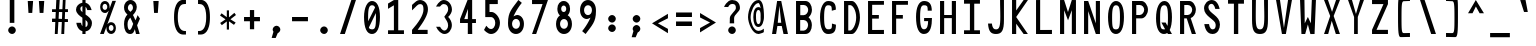 SplineFontDB: 3.2
FontName: HershoMono-Regular
FullName: Hersho Mono Regular
FamilyName: Hersho Mono
Weight: Regular
Copyright: Copyright (c) 2023, Sim Domingo
UComments: "2023-9-4: Created with FontForge (http://fontforge.org)"
Version: 001.000
ItalicAngle: 0
UnderlinePosition: -100
UnderlineWidth: 50
Ascent: 800
Descent: 200
InvalidEm: 0
LayerCount: 2
Layer: 0 0 "Back" 1
Layer: 1 0 "Fore" 0
XUID: [1021 39 -546803219 6476244]
StyleMap: 0x0000
FSType: 0
OS2Version: 0
OS2_WeightWidthSlopeOnly: 0
OS2_UseTypoMetrics: 1
CreationTime: 1693767096
ModificationTime: 315532800
PfmFamily: 17
TTFWeight: 400
TTFWidth: 5
LineGap: 90
VLineGap: 0
OS2TypoAscent: 0
OS2TypoAOffset: 1
OS2TypoDescent: 0
OS2TypoDOffset: 1
OS2TypoLinegap: 90
OS2WinAscent: 0
OS2WinAOffset: 1
OS2WinDescent: 0
OS2WinDOffset: 1
HheadAscent: 0
HheadAOffset: 1
HheadDescent: 0
HheadDOffset: 1
OS2Vendor: 'PfEd'
MarkAttachClasses: 1
DEI: 91125
LangName: 1033
Encoding: ISO8859-1
UnicodeInterp: none
NameList: AGL For New Fonts
DisplaySize: -48
AntiAlias: 1
FitToEm: 0
WinInfo: 27 27 9
BeginPrivate: 0
EndPrivate
TeXData: 1 0 0 522190 261095 174063 489685 1048576 174063 783286 444596 497025 792723 393216 433062 380633 303038 157286 324010 404750 52429 2506097 1059062 262144
BeginChars: 256 256

StartChar: o
Encoding: 111 111 0
Width: 600
Flags: W
HStem: 0 130<242.957 357.005> 362 118<243.311 357.435>
VStem: 101 100<173.798 318.855> 399 100<173.552 319.093>
LayerCount: 2
Fore
SplineSet
101 245 m 4
 101 386 186 480 300 480 c 4
 414 480 499 385 499 245 c 4
 499 105 414 0 300 0 c 4
 187 0 101 104 101 245 c 4
399 245 m 4
 399 315 354 362 300 362 c 4
 245 362 201 313 201 245 c 4
 201 176 247 130 300 130 c 4
 352 130 399 174 399 245 c 4
EndSplineSet
Validated: 1
EndChar

StartChar: n
Encoding: 110 110 1
Width: 600
Flags: W
HStem: 0 21G<101 201 399 499> 0 21G<101 201 399 499> 391 92<223.328 373.656>
VStem: 101 100<0 344 458 483> 399 100<0 343>
LayerCount: 2
Fore
SplineSet
102 483 m 1xb8
 201 483 l 1
 201 458 l 1
 229 471 286 483 323 483 c 3
 359 483 498 452 498 350 c 2
 499 0 l 1
 399 0 l 5
 399 343 l 6
 399 343 376 391 299 391 c 3
 221 391 201 344 201 344 c 2
 201 0 l 1
 101 0 l 1
 101 162 101 323 102 483 c 1xb8
EndSplineSet
Validated: 1
EndChar

StartChar: h
Encoding: 104 104 2
Width: 600
Flags: W
HStem: 0 21G<101 201.061 399 499> 0 21G<101 201.061 399 499> 379 102<216.737 384.818>
VStem: 102 100<0 361.872 458 797> 399 100<0 359.921>
LayerCount: 2
Fore
SplineSet
102 797 m 5xb8
 202 797 l 5
 202 458 l 5
 231 471 278 481 315 481 c 7
 352 481 496 455 497 345 c 6
 499 0 l 5
 399 0 l 5
 400 329 l 6
 400 356 364 379 315 379 c 7
 265 379 202 370 202 329 c 6
 201 0 l 5
 101 0 l 5
 102 797 l 5xb8
EndSplineSet
Validated: 1
EndChar

StartChar: space
Encoding: 32 32 3
Width: 600
Flags: W
LayerCount: 2
Fore
Validated: 1
EndChar

StartChar: i
Encoding: 105 105 4
Width: 600
Flags: W
HStem: 1 100<347 499> 357 100<101 249> 524 136<236.222 330.682>
VStem: 217 132<542.722 641.704> 249 100<101 357>
LayerCount: 2
Fore
SplineSet
293 659 m 4xf0
 324 653 349 627 349 594 c 4
 349 556 320 524 282 524 c 4
 278 524 273 524 269 525 c 4
 241 530 217 552 217 586 c 4
 217 588 217 590 217 592 c 4
 220 628 245 660 281 660 c 4
 285 660 289 660 293 659 c 4xf0
101 357 m 1
 101 457 l 1
 299 457 l 2
 327 457 349 435 349 407 c 0
 348 181 347 115 347 101 c 1
 499 101 l 1
 499 1 l 1
 296 1 l 2
 268 1 246 23 246 51 c 0
 249 357 l 1xe8
 101 357 l 1
EndSplineSet
Validated: 1
EndChar

StartChar: j
Encoding: 106 106 5
Width: 600
Flags: W
HStem: -200 104<239.223 371.765> 358 100<320 396> 524 136<386.315 480.498>
VStem: 101 106<-63.09 27> 320 175<358 448.299> 368 131<542.042 641.935> 397 99<-64.4906 357>
LayerCount: 2
Fore
SplineSet
444 659 m 0xf4
 476 653 499 625 499 592 c 0
 499 554 469 524 432 524 c 0
 428 524 423 524 419 525 c 0
 388 530 368 555 368 588 c 0
 368 590 368 592 368 594 c 0
 371 632 398 660 432 660 c 0
 436 660 440 660 444 659 c 0xf4
300 -200 m 3
 162 -200 104 -115 101 27 c 5
 207 27 l 5
 207 -31 218 -96 304 -96 c 3
 387 -96 397 -74 397 149 c 0xf2
 397 205 396 273 396 357 c 1
 320 358 l 1
 320 417 320 458 320 458 c 1
 438 457 465 457 465 457 c 0
 446 457 l 2
 473 457 495 434 495 407 c 0xf8
 495 317 496 241 496 175 c 0xf2
 496 -151 477 -200 300 -200 c 3
EndSplineSet
Validated: 1
EndChar

StartChar: s
Encoding: 115 115 6
Width: 600
Flags: W
HStem: 4 76<233.816 358.886> 194 86<246.4 372.556> 391 88<244.379 356.552>
VStem: 118 114<293.203 378.152> 385 113<106.386 181.837 317 361.668>
LayerCount: 2
Fore
SplineSet
293 280 m 3
 346 280 498 246 498 147 c 3
 498 66 419 4 293 4 c 3
 204 4 101 65 101 143 c 0
 213 143 l 3
 213 102 261 80 293 80 c 3
 338 80 385 110 385 147 c 3
 385 181 354 194 293 194 c 3
 211 194 118 273 118 332 c 3
 118 411 206 479 293 479 c 3
 386 479 499 419 499 317 c 16
 385 317 l 1
 385 371 324 391 293 391 c 3
 254 391 232 363 232 333 c 3
 232 306 256 280 293 280 c 3
EndSplineSet
Validated: 1
EndChar

StartChar: v
Encoding: 118 118 7
Width: 600
Flags: W
HStem: 1 21G<242.859 353.36> 1 21G<242.859 353.36> 463 20G<101 205.824 394.929 499>
LayerCount: 2
Fore
SplineSet
249 1 m 1xa0
 101 483 l 1
 200 483 l 1
 299 143 l 1
 401 479 l 1
 499 479 l 1
 347 1 l 1
 249 1 l 1xa0
EndSplineSet
Validated: 1
EndChar

StartChar: w
Encoding: 119 119 8
Width: 600
Flags: W
HStem: 447 20G<101 202.386>
VStem: 101 100<425.074 465> 182 100<3 42.9259> 280 48<351.125 382> 324 100<3 46.12> 402 97<421.88 463>
LayerCount: 2
Fore
SplineSet
101 465 m 5xc0
 201 467 l 5
 224 135 l 1
 280 382 l 5
 328 383 l 5
 374 132 l 1
 402 463 l 5
 499 465 l 5xd4
 424 3 l 1
 324 3 l 1
 317 47 311 249 304 291 c 1
 298 249 289 47 282 3 c 1
 182 3 l 1xa8
 101 465 l 5xc0
EndSplineSet
Validated: 1
EndChar

StartChar: d
Encoding: 100 100 9
Width: 600
Flags: W
HStem: 0 130<242.085 356.983> 362 118<241.731 357.151> 781 20G<401 499>
VStem: 101 100<173.84 319.261> 401 98<2 33 178.007 313.993 450 799>
LayerCount: 2
Fore
SplineSet
397 246 m 0
 397 312 355 362 299 362 c 4
 242 362 201 312 201 246 c 0
 201 180 242 130 299 130 c 4
 355 130 397 180 397 246 c 0
101 245 m 0
 101 383 183 480 299 480 c 4
 337 480 371 470 401 450 c 1
 401 799 l 1
 499 801 l 1
 499 2 l 1
 401 0 l 1
 401 33 l 1
 371 11 336 0 299 0 c 4
 185 0 101 105 101 245 c 0
EndSplineSet
Validated: 1
EndChar

StartChar: p
Encoding: 112 112 10
Width: 600
Flags: W
HStem: -1 118<242.303 357.478> 349 130<242.472 357.124>
VStem: 101 98<-200 29 165.007 300.993 446 477> 399 100<159.739 305.16>
LayerCount: 2
Fore
SplineSet
203 233 m 0
 203 167 244 117 300 117 c 4
 357 117 399 167 399 233 c 4
 399 299 357 349 300 349 c 4
 244 349 203 299 203 233 c 0
499 234 m 4
 499 96 416 -1 300 -1 c 7
 262 -1 229 9 199 29 c 1
 199 -200 l 1
 101 -202 l 1
 101 477 l 1
 199 479 l 1
 199 446 l 1
 229 468 263 479 300 479 c 7
 414 479 499 374 499 234 c 4
EndSplineSet
Validated: 1
EndChar

StartChar: b
Encoding: 98 98 11
Width: 600
Flags: W
HStem: 0 130<242.472 357.124> 362 118<242.303 357.478> 781 20G<101 199>
VStem: 101 98<2 33 178.007 313.993 450 799> 399 100<173.84 319.261>
LayerCount: 2
Fore
SplineSet
203 246 m 4
 203 180 244 130 300 130 c 4
 357 130 399 180 399 246 c 4
 399 312 357 362 300 362 c 4
 244 362 203 312 203 246 c 4
499 245 m 4
 499 105 414 0 300 0 c 4
 263 0 229 11 199 33 c 5
 199 0 l 5
 101 2 l 5
 101 801 l 5
 199 799 l 5
 199 450 l 5
 229 470 262 480 300 480 c 4
 416 480 499 383 499 245 c 4
EndSplineSet
Validated: 1
EndChar

StartChar: q
Encoding: 113 113 12
Width: 600
Flags: W
HStem: 1 118<242.522 357.697> 351 130<242.876 357.528>
VStem: 101 100<161.739 307.16> 401 98<-198 31 167.007 302.993 448 479>
LayerCount: 2
Fore
SplineSet
397 235 m 0
 397 301 356 351 300 351 c 0
 243 351 201 301 201 235 c 0
 201 169 243 119 300 119 c 0
 356 119 397 169 397 235 c 0
101 236 m 0
 101 376 186 481 300 481 c 3
 337 481 371 470 401 448 c 1
 401 481 l 1
 499 479 l 1
 499 -200 l 1
 401 -198 l 1
 401 31 l 1
 371 11 338 1 300 1 c 3
 184 1 101 98 101 236 c 0
EndSplineSet
Validated: 1
EndChar

StartChar: g
Encoding: 103 103 13
Width: 600
Flags: W
HStem: -202 104<239.805 379.308> -20 20G<101 207> -20 20G<101 207> 0 130<244.07 358.25> 362 118<238.439 351.006>
VStem: 101 100<-59.1328 0 178.533 321.949> 391 107<-79.826 28 164.609 320.353 454 478.927>
LayerCount: 2
Fore
SplineSet
391 254 m 7x9e
 391 308 347 362 300 362 c 3
 244 362 201 320 201 254 c 7
 201 188 244 130 300 130 c 3
 378 130 391 205 391 254 c 7x9e
101 254 m 7
 101 392 184 480 300 480 c 3
 335 480 368 471 397 454 c 1
 397 479 l 1
 499 479 l 1
 499 479 498 379 498 254 c 7
 498 232 498 211 498 191 c 0
 498 -177 493 -202 292 -202 c 7
 144 -202 101 -48 101 0 c 0
 207 0 l 3xce
 207 -64 247 -98 299 -98 c 3
 350 -98 395 -85 395 -39 c 2
 396 28 l 1
 367 10 334 0 300 0 c 0
 186 0 101 114 101 254 c 7
EndSplineSet
Validated: 1
EndChar

StartChar: e
Encoding: 101 101 14
Width: 600
Flags: W
HStem: 0 124<253.126 372.261> 217 65<210 390> 367 110<253.66 354.845>
VStem: 101 109<172.053 217>
LayerCount: 2
Fore
SplineSet
-291 574 m 1049
390 282 m 1
 378 322 356 367 300 367 c 0
 281 367 230 344 210 282 c 1
 390 282 l 1
302 124 m 31
 348 124 398 162 398 162 c 26
 463 97 l 17
 463 97 410 0 301 0 c 0
 211 0 101 108 101 246 c 3
 101 399 216 477 301 477 c 0
 420 477 499 375 499 240 c 2
 499 217 l 1
 210 217 l 1
 210 192 252 124 302 124 c 31
EndSplineSet
Validated: 1
EndChar

StartChar: c
Encoding: 99 99 15
Width: 600
Flags: W
HStem: 0 130<253.259 377.455> 362 118<253.689 379.919>
VStem: 101 107<174.876 314.878>
LayerCount: 2
Fore
SplineSet
400 319 m 1025
499 372 m 1025
493 104 m 1
 455 40 392 0 315 0 c 0
 193 0 101 104 101 245 c 0
 101 386 192 480 315 480 c 0
 397 480 462 440 499 372 c 9
 499 372 424 333 400 319 c 1
 381 346 349 362 315 362 c 0
 255 362 208 313 208 245 c 0
 208 176 257 130 315 130 c 0
 344 130 371 141 390 162 c 1
 435 138 444 136 493 104 c 1
EndSplineSet
Validated: 1
EndChar

StartChar: a
Encoding: 97 97 16
Width: 600
Flags: W
HStem: 0 78<229.146 367.491> 217 71<226.806 373.833> 374 99<233.429 362.051>
VStem: 101 100<105.327 191.851> 397 102<0 17 106.258 147 147.125 193.865 272 341.138>
LayerCount: 2
Fore
SplineSet
498 339 m 0
 499 320 499 147 499 147 c 1
 499 0 l 1
 397 0 l 1
 397 17 l 1
 368 6 335 0 300 0 c 0
 186 0 101 63 101 147 c 0
 101 230 184 288 299 288 c 0
 336 288 368 282 397 272 c 1
 396 319 l 1
 364 361 330 374 300 374 c 0
 245 374 200 329 198 329 c 2
 158 363 l 1
 135 381 l 1
 135 382 l 2
 135 393 216 472 305 473 c 2
 306 473 l 2
 388 473 495 407 498 339 c 0
300 217 m 0
 236 217 201 185 201 149 c 0
 201 106 250 78 300 78 c 0
 354 78 395 111 395 152 c 0
 395 192 356 217 300 217 c 0
EndSplineSet
Validated: 1
EndChar

StartChar: x
Encoding: 120 120 17
Width: 600
Flags: W
HStem: 0 23G<101 211.647 388.857 499> 462 20G<101 211.647 388.857 499>
LayerCount: 2
Fore
SplineSet
248 241 m 1
 101 482 l 1
 200 482 l 1
 299 312 l 1
 401 480 l 1
 499 480 l 1
 347 241 l 1
 499 2 l 1
 401 2 l 1
 299 170 l 1
 200 0 l 1
 101 0 l 1
 248 241 l 1
EndSplineSet
Validated: 1
EndChar

StartChar: y
Encoding: 121 121 18
Width: 600
Flags: W
HStem: 463 20G<101 205.824 394.929 499>
LayerCount: 2
Fore
SplineSet
249 6 m 5
 101 483 l 1
 200 483 l 1
 299 143 l 1
 401 479 l 1
 499 479 l 1
 289 -200 l 1
 191 -200 l 1
 249 6 l 5
EndSplineSet
Validated: 1
EndChar

StartChar: u
Encoding: 117 117 19
Width: 600
Flags: W
HStem: 0 92<226.344 376.672> 463 20G<101 201 399 499>
VStem: 102 99<140 483> 399 99<0 25 139 483>
LayerCount: 2
Fore
SplineSet
498 0 m 5
 399 0 l 5
 399 25 l 5
 371 12 314 0 277 0 c 7
 241 0 102 31 102 133 c 6
 101 483 l 5
 201 483 l 5
 201 140 l 6
 201 140 224 92 301 92 c 7
 379 92 399 139 399 139 c 6
 399 483 l 5
 499 483 l 5
 499 321 499 160 498 0 c 5
EndSplineSet
Validated: 1
EndChar

StartChar: l
Encoding: 108 108 20
Width: 600
Flags: W
HStem: 794 20G<219.915 322>
VStem: 256 100<88 714>
LayerCount: 2
Fore
SplineSet
499 135 m 1
 499 35 l 1
 306 -12 l 1
 278 -12 256 10 256 38 c 0
 256 69 256 99 256 129 c 2
 258 714 l 1
 101 667 l 1
 101 767 l 1
 308 814 l 1
 336 814 358 792 358 764 c 0
 358 733 358 703 358 673 c 2
 356 88 l 1
 499 135 l 1
EndSplineSet
Validated: 1
EndChar

StartChar: r
Encoding: 114 114 21
Width: 600
Flags: W
HStem: 0 21G<101 201> 0 21G<101 201> 392 91<215.556 309>
VStem: 101 101<0 343.972 344 375.887 458 483>
LayerCount: 2
Fore
SplineSet
101 483 m 1xb0
 202 483 l 1
 202 458 l 1
 230 471 272 483 309 483 c 0
 309 483 440 479 499 377 c 1
 431 338 l 1
 431 336 l 1
 431 344 362 392 308 392 c 0
 260 392 202 382 202 344 c 2
 202 344 201 307 201 0 c 1
 101 0 l 1
 101 162 101 323 101 483 c 1xb0
EndSplineSet
Validated: 1
EndChar

StartChar: m
Encoding: 109 109 22
Width: 600
Flags: HMW
LayerCount: 2
Fore
SplineSet
101 476 m 1
 168 476 l 1
 168 448 l 1
 168 448 178 477 221 477 c 0
 281 477 303 421 303 421 c 1
 303 421 338 476 395 476 c 0
 463 476 499 398 499 357 c 2
 499 0 l 1
 426 0 l 1
 426 351 l 1
 426 351 422 389 379 389 c 0
 336 389 335 351 335 351 c 1
 335 0 l 1
 262 0 l 1
 262 351 l 2
 262 354 261 389 220 389 c 0
 177 389 175 351 175 351 c 1
 175 0 l 1
 101 0 l 1
 101 476 l 1
EndSplineSet
Validated: 1
EndChar

StartChar: t
Encoding: 116 116 23
Width: 600
Flags: W
HStem: 1 92<347.142 498.947> 353 117<101 246 345 493> 779 20G<246 345>
VStem: 246 99<95.7762 353 470 799>
LayerCount: 2
Fore
SplineSet
387 93 m 15
 426 93 499 91 499 91 c 5
 499 0 l 5
 460 0 468 1 343 1 c 4
 256 1 245 65 245 146 c 0
 245 172 246 201 246 229 c 6
 246 353 l 5
 101 353 l 5
 101 470 l 5
 246 470 l 5
 246 799 l 5
 345 799 l 5
 345 470 l 5
 493 470 l 5
 493 353 l 5
 345 353 l 5
 345 353 345 307 345 229 c 31
 345 227 345 225 345 223 c 7
 345 192 344 168 344 150 c 0
 344 106 350 93 387 93 c 15
EndSplineSet
Validated: 1
EndChar

StartChar: f
Encoding: 102 102 24
Width: 600
Flags: W
HStem: 375 101<101 168 267 330> 699 100<287.013 378.309>
VStem: 168 99<-7 375 476 678.562> 399 100<560 679.034>
LayerCount: 2
Fore
SplineSet
499 560 m 1
 399 559 l 1
 399 564 399 569 399 574 c 0
 399 635 396 699 330 699 c 0
 268 699 267 630 267 569 c 0
 267 567 267 565 267 563 c 2
 267 476 l 1
 330 476 l 1
 330 375 l 5
 267 375 l 5
 267 -7 l 1
 168 -7 l 1
 168 375 l 5
 101 375 l 5
 101 476 l 1
 168 476 l 1
 168 563 l 2
 168 678 213 799 329 799 c 0
 454 799 499 682 499 560 c 1
EndSplineSet
Validated: 1
EndChar

StartChar: k
Encoding: 107 107 25
Width: 600
Flags: W
HStem: 0 21G<101 200 389.558 499> 0 21G<101 200 389.558 499> 780 20G<101.975 201>
VStem: 101 100<0 157 275 800>
LayerCount: 2
Fore
SplineSet
102 800 m 1xb0
 201 800 l 1
 201 275 l 1
 382 448 l 1
 499 448 l 1
 358 290 l 1
 499 0 l 1
 400 0 l 1
 282 226 l 5
 199 157 l 1
 200 0 l 1
 101 0 l 1
 102 800 l 1xb0
EndSplineSet
Validated: 1
EndChar

StartChar: z
Encoding: 122 122 26
Width: 600
Flags: W
HStem: 0 91<241 499> 384 97<101 378>
LayerCount: 2
Fore
SplineSet
101 481 m 1
 499 481 l 1
 499 384 l 1
 241 91 l 1
 499 91 l 1
 499 0 l 1
 101 0 l 1
 101 91 l 1
 378 384 l 1
 101 384 l 1
 101 481 l 1
EndSplineSet
Validated: 1
EndChar

StartChar: H
Encoding: 72 72 27
Width: 600
Flags: W
HStem: 0 21G<101 204 396 499> 0 21G<101 204 396 499> 380 78<204 396> 779 20G<101 204 396 499>
VStem: 101 103<0 380 458 799> 396 103<0 380 458 799>
LayerCount: 2
Fore
SplineSet
101 799 m 1xbc
 204 799 l 1
 204 458 l 1
 396 458 l 5
 396 799 l 5
 499 799 l 5
 499 0 l 5
 396 0 l 5
 396 380 l 5
 204 380 l 1
 204 0 l 1
 101 0 l 1
 101 799 l 1xbc
EndSplineSet
Validated: 1
EndChar

StartChar: O
Encoding: 79 79 28
Width: 600
Flags: W
HStem: 0 116<238.224 359.509> 693 106<248.587 355.135>
VStem: 101 102<199.018 593.143> 399 100<199.038 613.186>
LayerCount: 2
Fore
SplineSet
101 412 m 24
 101 637 184 799 299 799 c 3
 427 799 499 659 499 412 c 24
 499 150 426 0 299 0 c 0
 172 0 101 147 101 412 c 24
399 412 m 27
 399 626 379 693 299 693 c 3
 228 693 203 612 203 417 c 0
 203 415 203 414 203 412 c 0
 203 407 203 403 203 398 c 0
 203 162 216 116 299 116 c 4
 383 116 399 174 399 412 c 27
EndSplineSet
Validated: 1
EndChar

StartChar: A
Encoding: 65 65 29
Width: 600
Flags: W
HStem: 0 21G<101 206.351 383.393 499> 0 21G<101 206.351 383.393 499> 191 81<244 331> 779 20G<224.821 335.205>
LayerCount: 2
Fore
SplineSet
285 682 m 5x30
 244 272 l 5
 331 272 l 5
 285 682 l 5x30
228 799 m 5
 331 799 l 5
 499 0 l 5
 388 0 l 5
 344 191 l 5
 235 191 l 5
 203 0 l 5
 101 0 l 5xb0
 228 799 l 5
EndSplineSet
Validated: 1
EndChar

StartChar: E
Encoding: 69 69 30
Width: 600
Flags: W
HStem: 0 101<204 499> 368 90<204 371> 704 95<204 499>
VStem: 101 103<101 368 458 704>
LayerCount: 2
Fore
SplineSet
499 800 m 1
 499 705 l 1
 204 704 l 1
 204 458 l 1
 372 458 l 1
 371 368 l 1
 204 368 l 1
 204 101 l 1
 499 102 l 1
 499 0 l 1
 101 0 l 1
 101 799 l 1
 499 800 l 1
EndSplineSet
Validated: 1
EndChar

StartChar: S
Encoding: 83 83 31
Width: 600
Flags: W
HStem: 0 116<270.844 365.973> 704 96<234.56 333.271>
VStem: 101 109<565.638 679.278> 392 107<137.562 257.192>
LayerCount: 2
Fore
SplineSet
490 587 m 5
 382 587 l 5
 382 587 360 704 287 704 c 4
 254 704 210 680 210 625 c 7
 210 483 499 440 499 228 c 4
 499 145 455 0 311 0 c 4
 127 0 109 238 109 238 c 5
 227 238 l 5
 227 238 235 116 320 116 c 0
 321 116 321 116 322 116 c 4
 384 117 392 180 392 212 c 0
 392 224 391 231 391 231 c 5
 391 344 101 410 101 601 c 4
 101 708 193 800 297 800 c 4
 454 800 490 587 490 587 c 5
EndSplineSet
Validated: 1
EndChar

StartChar: I
Encoding: 73 73 32
Width: 600
Flags: W
HStem: 1 93<101 248 356 499> 709 92<101 248 356 499>
VStem: 248 108<94 709>
LayerCount: 2
Fore
SplineSet
101 801 m 5
 499 801 l 5
 499 709 l 5
 356 709 l 5
 356 94 l 5
 499 94 l 5
 499 1 l 5
 101 1 l 5
 101 94 l 5
 248 94 l 5
 248 709 l 5
 101 709 l 5
 101 801 l 5
EndSplineSet
Validated: 1
EndChar

StartChar: N
Encoding: 78 78 33
Width: 600
Flags: W
HStem: 0 21G<101 205 389.117 499> 0 21G<101 205 389.117 499> 779 20G<101 212.061 396 499>
VStem: 101 104<0 555> 396 103<258 799>
LayerCount: 2
Fore
SplineSet
101 799 m 5xb8
 205 799 l 5
 396 258 l 5
 396 799 l 5
 499 799 l 5
 499 0 l 5
 396 0 l 5
 205 555 l 5
 205 0 l 5
 101 0 l 5
 101 799 l 5xb8
EndSplineSet
Validated: 1
EndChar

StartChar: L
Encoding: 76 76 34
Width: 600
Flags: W
HStem: 0 101<204 499> 780 20G<101 204>
VStem: 101 103<101 799>
LayerCount: 2
Fore
SplineSet
204 800 m 1
 204 101 l 1
 499 102 l 1
 499 0 l 1
 101 0 l 1
 101 799 l 1
 204 800 l 1
EndSplineSet
Validated: 1
EndChar

StartChar: Z
Encoding: 90 90 35
Width: 600
Flags: W
HStem: 0 104<213 499> 698 102<101 387>
LayerCount: 2
Fore
SplineSet
101 0 m 5
 101 104 l 5
 387 698 l 5
 101 698 l 5
 101 800 l 5
 499 800 l 5
 499 698 l 5
 213 104 l 5
 499 104 l 5
 499 0 l 5
 101 0 l 5
EndSplineSet
Validated: 1
EndChar

StartChar: V
Encoding: 86 86 36
Width: 600
Flags: W
HStem: 1 21G<245.295 350.805> 1 21G<245.295 350.805> 780 20G<101 203.014 397.895 499>
VStem: 101 99<762.209 800> 401 98<763.204 800>
LayerCount: 2
Fore
SplineSet
249 1 m 5xb8
 101 800 l 5
 200 800 l 5
 299 143 l 5
 401 800 l 5
 499 800 l 5
 347 1 l 5
 249 1 l 5xb8
EndSplineSet
Validated: 1
EndChar

StartChar: P
Encoding: 80 80 37
Width: 600
Flags: W
HStem: 0 21G<101 204> 0 21G<101 204> 368 84<207 349.376> 699 99<207 353.156>
VStem: 101 103<0 368 452 698> 405 94<512.163 648.16>
LayerCount: 2
Fore
SplineSet
207 698 m 0x3c
 207 452 l 19
 229 452 241 452 292 452 c 7
 350 452 405 515 405 582 c 7
 405 645 353 699 292 699 c 7
 247 699 249 698 207 698 c 0x3c
338 368 m 15
 223 368 204 368 204 368 c 1
 204 0 l 1
 101 0 l 1xbc
 101 798 l 1
 101 798 183 798 338 798 c 23
 419 798 499 691 499 582 c 7
 499 475 419 368 338 368 c 15
EndSplineSet
Validated: 1
EndChar

StartChar: T
Encoding: 84 84 38
Width: 600
Flags: W
HStem: 1 21G<248 356> 1 21G<248 356> 709 92<101 248 356 499>
VStem: 248 108<1 709>
LayerCount: 2
Fore
SplineSet
101 801 m 1xb0
 499 801 l 1
 499 709 l 1
 356 709 l 1
 356 473 356 237 356 1 c 1
 248 1 l 1
 248 709 l 1
 101 709 l 1
 101 801 l 1xb0
EndSplineSet
Validated: 1
EndChar

StartChar: M
Encoding: 77 77 39
Width: 600
Flags: W
HStem: 0 21G<101 204 396 499> 0 21G<101 204 396 499> 780 20G<101 209.831 389.239 499>
VStem: 101 103<0 561> 396 103<0 561>
LayerCount: 2
Fore
SplineSet
101 799 m 1xb8
 203 800 l 1
 300 516 l 1
 396 800 l 1
 499 799 l 1
 499 0 l 1
 396 0 l 1
 396 561 l 5
 301 322 l 1
 204 561 l 5
 204 0 l 1
 101 0 l 1
 101 799 l 1xb8
EndSplineSet
Validated: 1
EndChar

StartChar: F
Encoding: 70 70 40
Width: 600
Flags: W
HStem: 0 21G<101 204> 0 21G<101 204> 368 90<204 371> 704 95<204 499>
VStem: 101 103<0 368 458 704>
LayerCount: 2
Fore
SplineSet
499 800 m 5xb8
 499 705 l 5
 204 704 l 5
 204 458 l 5
 372 458 l 5
 371 368 l 5
 204 368 l 5
 204 0 l 5
 101 0 l 5
 101 799 l 5
 499 800 l 5xb8
EndSplineSet
Validated: 1
EndChar

StartChar: X
Encoding: 88 88 41
Width: 600
Flags: W
HStem: 0 21G<101 210.742 389.419 499> 0 21G<101 210.742 389.419 499> 780 20G<101 207.24 393.832 499>
LayerCount: 2
Fore
SplineSet
255 423 m 1xa0
 101 800 l 1
 200 800 l 1
 301 521 l 1
 401 800 l 1
 499 800 l 1
 342 424 l 5
 499 0 l 1
 396 0 l 1
 294 310 l 1
 205 0 l 1
 101 0 l 1
 255 423 l 1xa0
EndSplineSet
Validated: 1
EndChar

StartChar: Y
Encoding: 89 89 42
Width: 600
Flags: W
HStem: 0 21G<252 345> 0 21G<252 345> 780 20G<101 206.037 394.78 499>
VStem: 252 93<0 401>
LayerCount: 2
Fore
SplineSet
252 401 m 5xb0
 101 800 l 5
 200 800 l 5
 299 472 l 5
 401 800 l 5
 499 800 l 5
 345 401 l 5
 345 0 l 5
 252 0 l 5
 252 401 l 5xb0
EndSplineSet
Validated: 1
EndChar

StartChar: Q
Encoding: 81 81 43
Width: 600
Flags: W
HStem: 0 116<237.533 327.388> 693 106<252.42 357.985>
VStem: 101 102<189.269 582.274> 399 100<202.234 612.669>
LayerCount: 2
Fore
SplineSet
399 397 m 0
 399 632 377 693 307 693 c 0
 229 693 203 617 203 415 c 0
 203 415 203 414 203 410 c 0
 203 406 203 403 203 403 c 0
 203 158 218 116 298 116 c 0
 310 116 320 117 328 119 c 1
 235 279 l 1
 341 280 l 1
 387 199 l 1
 396 241 399 303 399 397 c 0
101 382 m 0
 101 636 184 799 310 799 c 0
 427 799 499 660 499 408 c 0
 499 278 480 171 443 100 c 1
 499 0 l 1
 397 0 l 1
 382 26 l 1
 358 9 330 0 299 0 c 0
 172 0 101 147 101 382 c 0
EndSplineSet
Validated: 1
EndChar

StartChar: U
Encoding: 85 85 44
Width: 600
Flags: W
HStem: 0 116<242.314 357.831> 780 20G<101 198 402 499>
VStem: 101 93<181.553 800> 408 91<187.514 801>
LayerCount: 2
Fore
SplineSet
101 800 m 22
 198 800 l 5
 196 680 194 519 194 411 c 4
 194 181 218 116 301 116 c 4
 383 116 408 185 408 411 c 4
 408 560 402 649 402 801 c 5
 499 801 l 5
 499 620 499 337 499 337 c 6
 499 88 447 0 299 0 c 4
 153 0 101 88 101 337 c 6
 101 800 l 22
EndSplineSet
Validated: 1
EndChar

StartChar: R
Encoding: 82 82 45
Width: 600
Flags: W
HStem: 0 21G<101 204 389.098 499> 0 21G<101 204 389.098 499> 368 84<207 269> 699 99<207 353.134>
VStem: 101 103<0 368 452 698> 405 92<510.195 648.16>
LayerCount: 2
Fore
SplineSet
207 698 m 5x3c
 207 452 l 5
 229 452 241 452 292 452 c 4
 350 452 405 515 405 582 c 4
 405 645 353 699 292 699 c 4
 247 699 249 698 207 698 c 5x3c
269 368 m 5
 204 368 l 5
 204 0 l 5
 101 0 l 5
 101 798 l 5
 101 798 183 798 338 798 c 4
 419 798 497 691 497 582 c 4
 497 488 437 397 367 375 c 5
 499 0 l 5
 396 0 l 5xbc
 269 368 l 5
EndSplineSet
Validated: 1
EndChar

StartChar: D
Encoding: 68 68 46
Width: 600
Flags: W
HStem: 0 88<207 300.623> 695 103<207 305.016>
VStem: 101 106<88 694> 405 94<259.655 538.077>
LayerCount: 2
Fore
SplineSet
207 694 m 4
 207 88 l 23
 229 88 205 88 256 88 c 7
 314 88 405 230 405 399 c 7
 405 576 317 695 256 695 c 7
 211 695 249 694 207 694 c 4
302 0 m 14
 101 0 l 5
 101 798 l 5
 101 798 147 798 302 798 c 23
 383 798 499 620 499 399 c 7
 499 198 383 0 302 0 c 14
EndSplineSet
Validated: 1
EndChar

StartChar: K
Encoding: 75 75 47
Width: 600
Flags: W
HStem: 0 21G<101 205 375.691 497> 0 21G<101 205 375.691 497> 780 20G<101 205 375.939 499>
VStem: 101 104<0 243 553 800>
LayerCount: 2
Fore
SplineSet
205 243 m 5xb0
 205 0 l 1
 101 0 l 1
 101 800 l 1
 205 800 l 1
 205 553 l 1
 391 800 l 1
 499 800 l 1
 205 400 l 1
 497 0 l 1
 391 0 l 1
 205 243 l 5xb0
EndSplineSet
Validated: 1
EndChar

StartChar: B
Encoding: 66 66 48
Width: 600
Flags: W
HStem: 0 84<205 345.964> 331 121<207 350.283> 699 99<207 354.561>
VStem: 101 104<84 330 452 698> 403 94<144.163 280.996 506.866 650.368>
LayerCount: 2
Fore
SplineSet
414 398 m 5
 462 358 497 287 497 214 c 4
 497 107 444 0 336 0 c 6
 101 0 l 5
 101 798 l 5
 101 798 183 798 338 798 c 4
 438 798 499 687 499 581 c 4
 499 509 463 437 414 398 c 5
207 698 m 5
 207 452 l 5
 229 452 241 452 292 452 c 4
 350 452 405 514 405 581 c 4
 405 644 353 699 292 699 c 4
 247 699 249 698 207 698 c 5
205 330 m 5
 205 84 l 5
 227 84 239 84 290 84 c 4
 348 84 403 147 403 214 c 4
 403 277 351 331 290 331 c 4
 245 331 247 330 205 330 c 5
EndSplineSet
Validated: 1
EndChar

StartChar: C
Encoding: 67 67 49
Width: 600
Flags: W
HStem: 0 118<249.517 383.565> 693 106<250.597 376.942>
VStem: 101 102<197.077 592.283> 399 100<132.751 228 588 668.625>
LayerCount: 2
Fore
SplineSet
497 588 m 4
 395 562 l 4
 395 675 382 693 302 693 c 4
 229 693 203 615 203 398 c 7
 203 194 230 118 302 118 c 7
 392 118 399 128 399 255 c 4
 499 228 l 4
 499 60 446 0 300 0 c 4
 173 0 101 148 101 412 c 4
 101 635 186 799 302 799 c 4
 441 799 497 738 497 588 c 4
EndSplineSet
Validated: 1
EndChar

StartChar: G
Encoding: 71 71 50
Width: 600
Flags: W
HStem: 0 118<251.493 356.875> 308 78<303 403> 693 106<247.863 375.228>
VStem: 101 102<196.006 609.774> 393 102<563 673.45> 403 96<179.165 308>
LayerCount: 2
Fore
SplineSet
495 563 m 5xf8
 393 562 l 5xf8
 393 675 380 693 300 693 c 4
 227 693 203 628 203 411 c 0
 203 207 228 118 300 118 c 4
 383 118 401 208 403 308 c 5
 303 308 l 5
 303 386 l 5
 499 386 l 7xf4
 499 211 469 0 298 0 c 4
 171 0 101 148 101 412 c 0
 101 635 167 798 300 799 c 4
 301 799 301 799 302 799 c 0
 439 799 495 712 495 563 c 5xf8
EndSplineSet
Validated: 1
EndChar

StartChar: J
Encoding: 74 74 51
Width: 600
Flags: W
HStem: 0 116<239.65 357.831> 781 20G<402 499>
VStem: 101 97<167.162 252> 408 91<187.514 801>
LayerCount: 2
Fore
SplineSet
101 252 m 9
 198 252 l 1
 210 149 242 116 301 116 c 4
 383 116 408 185 408 411 c 4
 408 560 402 649 402 801 c 5
 499 801 l 5
 499 620 499 337 499 337 c 6
 499 88 447 0 299 0 c 4
 171 0 113 68 101 252 c 9
EndSplineSet
Validated: 1
EndChar

StartChar: W
Encoding: 87 87 52
Width: 600
Flags: W
HStem: 1 21G<135.124 235.956 354.425 464> 1 21G<135.124 235.956 354.425 464> 780 20G<101 211.292 395.124 499>
VStem: 101 110<640.2 800> 396 103<640.2 800>
LayerCount: 2
Fore
SplineSet
136 1 m 1xb8
 101 800 l 1
 211 800 l 1
 219 252 l 1
 297 402 l 1
 372 252 l 1
 396 800 l 1
 499 800 l 1
 464 1 l 1
 360 0 l 1
 297 226 l 1
 230 1 l 1
 136 1 l 1xb8
EndSplineSet
Validated: 1
EndChar

StartChar: parenleft
Encoding: 40 40 53
Width: 600
Flags: W
HStem: -42 88<349.365 449> 736 103<340.559 449>
VStem: 151 94<204.147 597.101>
LayerCount: 2
Fore
SplineSet
378 -42 m 6
 297 -42 151 14 151 399 c 4
 151 783 297 839 378 839 c 6
 449 839 l 5
 449 736 l 5
 447 736 443 736 424 736 c 4
 363 736 245 729 245 399 c 4
 245 71 366 46 424 46 c 6
 449 46 l 5
 449 -42 l 5
 378 -42 l 6
EndSplineSet
Validated: 1
EndChar

StartChar: parenright
Encoding: 41 41 54
Width: 600
Flags: W
HStem: -42 88<151 250.635> 736 103<151 259.441>
VStem: 355 94<204.147 597.101>
LayerCount: 2
Fore
SplineSet
222 -42 m 6
 151 -42 l 5
 151 46 l 5
 176 46 l 6
 234 46 355 71 355 399 c 0
 355 729 237 736 176 736 c 4
 157 736 153 736 151 736 c 5
 151 839 l 5
 222 839 l 6
 303 839 449 783 449 399 c 0
 449 14 303 -42 222 -42 c 6
EndSplineSet
Validated: 1
EndChar

StartChar: bracketleft
Encoding: 91 91 55
Width: 600
Flags: W
HStem: -95 99<259.73 449> 803 103<266.229 449>
VStem: 151 87<152.129 649.736>
LayerCount: 2
Fore
SplineSet
378 -95 m 2
 333 -95 309 -98 215 -98 c 3
 161 -98 151 26 151 399 c 0
 151 412 151 425 151 438 c 0
 151 851 152 903 215 903 c 7
 222 903 372 906 378 906 c 6
 449 906 l 5
 449 803 l 5
 447 803 443 803 424 803 c 4
 405 803 321 798 293 798 c 7
 243 798 238 700 238 399 c 3
 238 77 241 2 293 2 c 3
 373 2 391 4 424 4 c 2
 449 4 l 1
 449 -95 l 1
 378 -95 l 2
EndSplineSet
Validated: 1
EndChar

StartChar: bracketright
Encoding: 93 93 56
Width: 600
Flags: W
HStem: -95 99<151 340.27> 803 103<151 333.771>
VStem: 362 87<152.129 649.736>
LayerCount: 2
Fore
SplineSet
222 -95 m 2
 151 -95 l 1
 151 4 l 1
 176 4 l 2
 209 4 227 2 307 2 c 3
 359 2 362 77 362 399 c 3
 362 700 357 798 307 798 c 7
 279 798 195 803 176 803 c 4
 157 803 153 803 151 803 c 5
 151 906 l 5
 222 906 l 6
 228 906 378 903 385 903 c 7
 448 903 449 851 449 438 c 0
 449 425 449 412 449 399 c 0
 449 26 439 -98 385 -98 c 3
 291 -98 267 -95 222 -95 c 2
EndSplineSet
Validated: 1
EndChar

StartChar: backslash
Encoding: 92 92 57
Width: 600
Flags: W
HStem: 1 21G<372.05 499> 1 21G<372.05 499> 781 20G<101 223.075>
LayerCount: 2
Fore
SplineSet
101 801 m 1xa0
 216 801 l 1
 499 1 l 1
 379 1 l 5
 101 801 l 1xa0
EndSplineSet
Validated: 1
EndChar

StartChar: bar
Encoding: 124 124 58
Width: 600
Flags: W
VStem: 255.5 89<-103 390 489 903>
LayerCount: 2
Fore
SplineSet
344.5 903 m 9
 344.5 489 l 1
 255.5 489 l 1
 255.5 903 l 1
 344.5 903 l 9
344.5 390 m 5
 344.5 -103 l 1
 255.5 -103 l 1
 255.5 390 l 1
 344.5 390 l 5
EndSplineSet
Validated: 1
EndChar

StartChar: slash
Encoding: 47 47 59
Width: 600
Flags: W
HStem: 1 21G<101 227.95> 1 21G<101 227.95> 781 20G<376.925 499>
LayerCount: 2
Fore
SplineSet
499 801 m 1xa0
 221 1 l 5
 101 1 l 1
 384 801 l 1
 499 801 l 1xa0
EndSplineSet
Validated: 1
EndChar

StartChar: exclam
Encoding: 33 33 60
Width: 600
Flags: W
HStem: -1 190<244.28 358.185> 780 20G<244 359>
VStem: 204 192<38.0107 148.711> 244 115<271 800>
LayerCount: 2
Fore
SplineSet
204 93 m 3xe0
 204 142 252 189 301 189 c 3
 350 189 396 144 396 95 c 7
 396 46 352 -1 303 -1 c 3
 254 -1 204 44 204 93 c 3xe0
244 800 m 1xd0
 359 800 l 1
 359 271 l 1
 244 271 l 1
 244 800 l 1xd0
EndSplineSet
Validated: 1
EndChar

StartChar: one
Encoding: 49 49 61
Width: 600
Flags: W
HStem: 1 93<101 248 356 499> 781 20G<247 356>
VStem: 248 108<94 678>
LayerCount: 2
Fore
SplineSet
101 718 m 1
 247 800 l 1
 356 801 l 1
 356 94 l 1
 499 94 l 1
 499 1 l 1
 101 1 l 1
 101 94 l 1
 248 94 l 1
 247 678 l 5
 101 595 l 5
 101 718 l 1
EndSplineSet
Validated: 1
EndChar

StartChar: two
Encoding: 50 50 62
Width: 600
Flags: W
HStem: 0 104<242 491> 699 102<239.734 361.509>
VStem: 387 112<473.904 671.653>
LayerCount: 2
Fore
SplineSet
101 0 m 1
 101 104 l 1
 259 269 387 444 387 572 c 27
 387 689 345 699 301 699 c 7
 241 699 218 653 101 555 c 5
 101 680 l 1
 190 755 222 801 299 801 c 3
 404 801 499 714 499 580 c 27
 499 453 397 299 242 104 c 1
 491 104 l 1
 491 0 l 1
 101 0 l 1
EndSplineSet
Validated: 1
EndChar

StartChar: three
Encoding: 51 51 63
Width: 600
Flags: W
HStem: 0 86<258.187 360.343> 699 101<236.166 362.758>
VStem: 403 94<131.155 289.871 505.765 657.693>
LayerCount: 2
Fore
SplineSet
404 401 m 5
 459 355 497 279 497 215 c 4
 497 99 413 0 314 0 c 4
 238 0 150 72 102 174 c 5
 202 174 l 5
 230 122 275 86 311 86 c 4
 360 86 403 141 403 204 c 4
 403 286 356 321 307 405 c 5
 356 473 405 514 405 583 c 4
 405 654 362 699 292 699 c 4
 261 699 222 675 199 641 c 5
 199 641 132 641 101 641 c 5
 102 642 180 800 292 800 c 4
 405 800 499 693 499 565 c 4
 499 514 459 445 404 401 c 5
EndSplineSet
Validated: 1
EndChar

StartChar: four
Encoding: 52 52 64
Width: 600
Flags: W
HStem: 0 21G<295.081 406> 0 21G<295.081 406> 246 98<207 296 404 499> 781 20G<280.772 404>
VStem: 296 108<1 246 344 589>
LayerCount: 2
Fore
SplineSet
101 252 m 1x78
 101 344 l 1
 289 801 l 1
 404 801 l 1
 404 344 l 1
 499 344 l 5
 499 246 l 5
 404 246 l 1
 404 226 404 209 404 193 c 0
 404 125 405 84 406 1 c 1
 295 0 l 1
 296 246 l 1
 101 246 l 1
 101 252 l 1x78
296 344 m 1
 300 589 l 1
 207 344 l 1
 296 344 l 1
EndSplineSet
Validated: 1
EndChar

StartChar: five
Encoding: 53 53 65
Width: 600
Flags: W
HStem: 0 124<212.642 333.36> 388 127<238 333.08> 698 102<238 445>
VStem: 132 106<515 698> 381 118<177.263 336.451>
LayerCount: 2
Fore
SplineSet
499 263 m 7
 499 132 402 0 277 0 c 7
 181 0 101 103 101 103 c 5
 157 197 l 5
 192 168 215 124 279 124 c 7
 320 124 381 164 381 266 c 7
 381 342 319 388 284 388 c 6
 132 388 l 5
 132 800 l 5
 445 800 l 5
 445 774 445 757 445 744 c 4
 445 719 445 713 445 699 c 5
 391 698 280 698 238 698 c 5
 238 515 l 5
 295 515 l 6
 369 515 499 394 499 263 c 7
EndSplineSet
Validated: 1
EndChar

StartChar: seven
Encoding: 55 55 66
Width: 600
Flags: W
HStem: 0 21G<101 211.375> 0 21G<101 211.375> 698 102<101 365>
LayerCount: 2
Fore
SplineSet
101 0 m 1xa0
 365 699 l 1
 101 698 l 1
 101 800 l 1
 499 800 l 1
 204 0 l 1
 101 0 l 1xa0
EndSplineSet
Validated: 1
EndChar

StartChar: eight
Encoding: 56 56 67
Width: 600
Flags: W
HStem: 0 130<242.957 357.005> 362 175<248.521 338.25> 685 113<248.36 337.985>
VStem: 101 100<173.798 318.938> 134 96<555.174 665.976> 356 96<554.821 665.563> 399 100<173.552 318.815>
LayerCount: 2
Fore
SplineSet
399 245 m 4xf2
 399 315 354 362 300 362 c 4
 245 362 201 313 201 245 c 4
 201 176 247 130 300 130 c 4
 352 130 399 174 399 245 c 4xf2
356 610 m 4xec
 356 655 327 685 293 685 c 4
 258 685 230 653 230 610 c 4
 230 566 259 537 293 537 c 4
 327 537 356 564 356 610 c 4xec
134 610 m 4
 134 723 202 798 293 798 c 4
 384 798 452 722 452 610 c 4xec
 452 546 429 491 393 456 c 5
 457 419 499 343 499 245 c 4
 499 105 414 0 300 0 c 4
 187 0 101 104 101 245 c 4xf2
 101 339 139 413 198 451 c 5
 159 486 134 542 134 610 c 4
EndSplineSet
Validated: 1
EndChar

StartChar: zero
Encoding: 48 48 68
Width: 600
Flags: W
HStem: 0 116<237.426 359.509> 693 106<248.587 355.826>
VStem: 101 102<318.213 593.143> 399 100<200.347 499.545>
LayerCount: 2
Fore
SplineSet
101 412 m 0
 101 637 184 799 299 799 c 0
 427 799 499 659 499 412 c 0
 499 150 426 0 299 0 c 0
 172 0 101 147 101 412 c 0
377 638 m 1
 362 678 337 693 299 693 c 0
 228 693 203 612 203 417 c 0
 203 415 203 414 203 412 c 0
 203 407 203 403 203 398 c 0
 203 365 203 335 204 309 c 1
 377 638 l 1
397 506 m 1
 222 161 l 1
 236 126 260 116 299 116 c 0
 383 116 399 174 399 412 c 0
 399 447 398 478 397 506 c 1
EndSplineSet
Validated: 1
EndChar

StartChar: nine
Encoding: 57 57 69
Width: 600
Flags: W
HStem: 0 21G<240 321> 0 21G<240 321> 341 97<241.361 336.434> 670 130<242.995 357.043>
VStem: 101 100<480.174 626.448> 399 100<481.335 624.084>
LayerCount: 2
Fore
SplineSet
201 555 m 0x3c
 201 485 246 438 300 438 c 0
 355 438 399 487 399 555 c 0
 399 624 353 670 300 670 c 0
 248 670 201 626 201 555 c 0x3c
240 0 m 1xbc
 240 0 194 34 154 65 c 1
 295 222 362 375 362 375 c 1
 331 361 313 344 277 341 c 0
 274 341 271 341 268 341 c 0
 187 341 101 420 101 555 c 0
 101 695 186 800 300 800 c 0
 413 800 499 696 499 555 c 2
 499 554 l 1
 499 545 499 536 499 527 c 0
 499 272 402 201 240 0 c 1xbc
EndSplineSet
Validated: 1
EndChar

StartChar: six
Encoding: 54 54 70
Width: 600
Flags: W
HStem: 0 130<242.957 357.005> 362 97<263.566 358.639> 780 20G<279 360>
VStem: 101 100<175.916 318.665> 399 100<173.552 319.826>
LayerCount: 2
Fore
SplineSet
399 245 m 0
 399 315 354 362 300 362 c 0
 245 362 201 313 201 245 c 0
 201 176 247 130 300 130 c 0
 352 130 399 174 399 245 c 0
360 800 m 1
 360 800 406 766 446 735 c 1
 305 578 238 425 238 425 c 1
 269 439 287 456 323 459 c 0
 326 459 329 459 332 459 c 0
 413 459 499 380 499 245 c 0
 499 105 414 0 300 0 c 0
 187 0 101 104 101 245 c 2
 101 246 l 1
 101 255 101 264 101 273 c 0
 101 528 198 599 360 800 c 1
EndSplineSet
Validated: 1
EndChar

StartChar: numbersign
Encoding: 35 35 71
Width: 600
Flags: W
HStem: 1 21G<170 243.295 333 405.866> 1 21G<170 243.295 333 405.866> 278 72<275.625 346 420 499> 279 85<101 183 265 331.111> 509 69<101 194 279 357 430 499> 781 20G<207.013 293 370.009 440>
VStem: 183 77<248.111 279 361 433.5> 194 80<475.444 509 579 660.789> 333 72<1 150.154> 371 69<659.727 801>
LayerCount: 2
Fore
SplineSet
417 278 m 1x2d40
 405 1 l 1
 333 1 l 1
 346 278 l 1xac80
 260 279 l 1
 242 1 l 1
 170 1 l 1
 183 279 l 1
 101 279 l 1
 101 364 l 1x9e80
 187 361 l 1
 194 509 l 1
 101 509 l 1
 101 578 l 1
 197 578 l 1
 208 801 l 1
 293 801 l 1
 279 579 l 1
 360 579 l 1
 371 801 l 1
 440 801 l 1
 430 580 l 1
 499 580 l 1
 499 508 l 1
 427 508 l 1
 420 353 l 1
 499 350 l 1
 499 278 l 1
 417 278 l 1x2d40
350 355 m 1
 357 508 l 1
 274 509 l 1x0d
 265 358 l 1
 350 355 l 1
EndSplineSet
Validated: 1
EndChar

StartChar: dollar
Encoding: 36 36 72
Width: 600
Flags: W
HStem: 0 21G<260 339> 0 21G<260 339> 654 83<227.902 260> 780 20G<260 339>
VStem: 101 109<536.11 638.704> 260 79<0 65.9031 184 328 509 637 732.282 800> 392 107<178.586 278.059>
LayerCount: 2
Fore
SplineSet
490 559 m 5xbe
 382 559 l 5
 382 559 371 608 339 637 c 5
 339 455 l 5
 416 406 499 350 499 254 c 4
 499 188 461 77 339 62 c 5
 339 0 l 5
 260 0 l 5
 260 66 l 5
 124 99 109 262 109 262 c 5
 227 262 l 5
 227 262 231 214 260 184 c 5
 260 380 l 5
 183 428 101 485 101 571 c 4
 101 651 172 721 260 737 c 5
 260 800 l 5
 339 800 l 5
 339 735 l 5
 461 707 490 559 490 559 c 5xbe
260 654 m 5
 234 646 210 626 210 591 c 4
 210 559 230 533 260 509 c 5
 260 654 l 5
339 161 m 5
 386 171 392 216 392 240 c 4
 392 250 391 256 391 256 c 6
 391 282 370 305 339 328 c 5
 339 161 l 5
EndSplineSet
Validated: 1
EndChar

StartChar: percent
Encoding: 37 37 73
Width: 600
Flags: W
HStem: 0 78<336.727 423.326> 217 71<335.533 421.162> 510 78<180.727 266.625> 727 71<180.475 265.162>
VStem: 104 60<603.937 711.387> 260 60<93.9368 179.297> 282 60<614.438 711.027> 438 60<93.5999 201.027>
LayerCount: 2
Fore
SplineSet
438 146 m 0xfd
 438 188 411 217 379 217 c 0
 345 217 320 187 320 146 c 0
 320 105 348 78 379 78 c 0
 410 78 438 103 438 146 c 0xfd
282 656 m 0xfb
 282 698 255 727 223 727 c 0
 189 727 164 697 164 656 c 0
 164 615 192 588 223 588 c 0
 254 588 282 613 282 656 c 0xfb
104 656 m 0
 104 740 155 798 223 798 c 0
 291 798 342 740 342 656 c 0xfb
 342 641 340 627 337 614 c 1
 410 802 l 1
 499 802 l 1
 284 234 l 1
 305 268 339 288 379 288 c 0
 447 288 498 230 498 146 c 0
 498 62 447 0 379 0 c 0
 312 0 260 62 260 146 c 0
 260 158 261 169 263 180 c 1
 195 1 l 1
 101 1 l 1
 320 569 l 1xfd
 299 533 264 510 223 510 c 0
 156 510 104 572 104 656 c 0
EndSplineSet
Validated: 1
EndChar

StartChar: question
Encoding: 63 63 74
Width: 600
Flags: W
HStem: -1 190<244.28 358.185> 702 98<245.049 375.78>
VStem: 204 192<38.0107 148.711> 246 107<259.043 435.264> 398 101<559.335 679.343>
LayerCount: 2
Fore
SplineSet
204 93 m 7xe8
 204 142 252 189 301 189 c 7
 350 189 396 144 396 95 c 7
 396 46 352 -1 303 -1 c 7
 254 -1 204 44 204 93 c 7xe8
205 631 m 6
 101 634 l 6
 101 634 176 800 302 800 c 7
 410 800 499 735 499 607 c 7
 499 524 353 464 353 379 c 28
 353 318 354 259 354 259 c 5
 243 259 l 5
 243 259 246 318 246 379 c 28xd8
 246 462 398 544 398 607 c 7
 398 679 372 702 302 702 c 7
 234 702 205 631 205 631 c 6
EndSplineSet
Validated: 1
EndChar

StartChar: braceleft
Encoding: 123 123 75
Width: 600
Flags: W
HStem: -42 88<369.957 449> 736 103<363.455 449>
VStem: 151 109<370.925 432.751> 245 94<91.8967 326.822 476.764 702.585>
LayerCount: 2
Fore
SplineSet
377 -42 m 6xd0
 301 -42 253 -27 245 301 c 5xd0
 245 321 151 377 151 399 c 7xe0
 151 432 245 479 246 508 c 5
 257 808 303 839 377 839 c 6
 449 839 l 5
 449 736 l 5
 447 736 443 736 424 736 c 4
 416 736 409 736 403 736 c 0
 363 736 345 722 339 508 c 5xd0
 338 483 260 433 260 399 c 7xe0
 260 374 338 323 339 301 c 5
 346 50 369 46 419 46 c 0
 421 46 422 46 424 46 c 6
 449 46 l 5
 449 -42 l 5
 377 -42 l 6xd0
EndSplineSet
Validated: 1
EndChar

StartChar: braceright
Encoding: 125 125 76
Width: 600
Flags: W
HStem: -42 88<151 230.043> 736 103<151 236.545>
VStem: 261 94<91.8967 326.822 476.764 702.585> 340 109<370.925 432.751>
LayerCount: 2
Fore
SplineSet
223 -42 m 6xe0
 151 -42 l 5
 151 46 l 5
 176 46 l 6
 178 46 179 46 181 46 c 0
 231 46 254 50 261 301 c 5xe0
 262 323 340 374 340 399 c 7xd0
 340 433 262 483 261 508 c 5xe0
 255 722 237 736 197 736 c 0
 191 736 184 736 176 736 c 4
 157 736 153 736 151 736 c 5
 151 839 l 5
 223 839 l 6
 297 839 343 808 354 508 c 5
 355 479 449 432 449 399 c 7xd0
 449 377 355 321 355 301 c 5
 347 -27 299 -42 223 -42 c 6xe0
EndSplineSet
Validated: 1
EndChar

StartChar: less
Encoding: 60 60 77
Width: 600
Flags: W
LayerCount: 2
Fore
SplineSet
499 480 m 29
 499 369 l 29
 249 242 l 25
 499 103 l 29
 499 -5 l 29
 101 242 l 25
 499 480 l 29
EndSplineSet
Validated: 1
EndChar

StartChar: greater
Encoding: 62 62 78
Width: 600
Flags: W
HStem: 460 20G<101 134.445>
LayerCount: 2
Fore
SplineSet
101 480 m 29
 499 242 l 25
 101 -5 l 29
 101 103 l 29
 351 242 l 25
 101 369 l 29
 101 480 l 29
EndSplineSet
Validated: 1
EndChar

StartChar: period
Encoding: 46 46 79
Width: 600
Flags: W
HStem: -1 190<244.28 358.185>
VStem: 204 192<38.0107 148.711>
LayerCount: 2
Fore
SplineSet
204 93 m 3
 204 142 252 189 301 189 c 3
 350 189 396 144 396 95 c 3
 396 46 352 -1 303 -1 c 3
 254 -1 204 44 204 93 c 3
EndSplineSet
Validated: 1
EndChar

StartChar: comma
Encoding: 44 44 80
Width: 600
Flags: W
HStem: -118 307<255.547 291.5>
VStem: 216.5 192<40.7515 148.711>
LayerCount: 2
Fore
SplineSet
216.5 93 m 4
 216.5 142 264.5 189 313.5 189 c 4
 362.5 189 408.5 144 408.5 95 c 4
 408.5 56 379.5 18 343.5 4 c 5
 291.5 -118 l 5
 191.5 -116 l 5
 236.5 40 l 5
 224.5 56 216.5 74 216.5 93 c 4
EndSplineSet
Validated: 1
EndChar

StartChar: quotesingle
Encoding: 39 39 81
Width: 600
Flags: W
HStem: 501 298
VStem: 252 94<501 600.667>
LayerCount: 2
Fore
SplineSet
233 799 m 5
 367 800 l 5
 346 501 l 5
 252 501 l 5
 233 799 l 5
EndSplineSet
Validated: 1
EndChar

StartChar: quotedbl
Encoding: 34 34 82
Width: 600
Flags: W
HStem: 501 298
VStem: 112 94<501 596.136> 392 94<501 605.3>
LayerCount: 2
Fore
SplineSet
372 799 m 5
 506 800 l 5
 486 501 l 5
 392 501 l 5
 372 799 l 5
94 799 m 5
 228 800 l 5
 206 501 l 5
 112 501 l 5
 94 799 l 5
EndSplineSet
Validated: 1
EndChar

StartChar: colon
Encoding: 58 58 83
Width: 600
Flags: W
HStem: 18 190<244.28 358.185> 267 190<244.28 358.185>
VStem: 204 192<57.0107 167.711 306.011 416.711>
LayerCount: 2
Fore
SplineSet
204 361 m 3
 204 410 252 457 301 457 c 3
 350 457 396 412 396 363 c 3
 396 314 352 267 303 267 c 3
 254 267 204 312 204 361 c 3
204 112 m 3
 204 161 252 208 301 208 c 3
 350 208 396 163 396 114 c 3
 396 65 352 18 303 18 c 3
 254 18 204 63 204 112 c 3
EndSplineSet
Validated: 1
EndChar

StartChar: semicolon
Encoding: 59 59 84
Width: 600
Flags: W
HStem: 267 190<256.78 370.685>
VStem: 216.5 192<58.7515 166.711 306.011 416.711>
LayerCount: 2
Fore
SplineSet
216.5 111 m 0
 216.5 160 264.5 207 313.5 207 c 0
 362.5 207 408.5 162 408.5 113 c 0
 408.5 74 379.5 36 343.5 22 c 1
 291.5 -100 l 1
 191.5 -98 l 1
 236.5 58 l 1
 224.5 74 216.5 92 216.5 111 c 0
216.5 361 m 3
 216.5 410 264.5 457 313.5 457 c 3
 362.5 457 408.5 412 408.5 363 c 3
 408.5 314 364.5 267 315.5 267 c 3
 266.5 267 216.5 312 216.5 361 c 3
EndSplineSet
Validated: 1
EndChar

StartChar: plus
Encoding: 43 43 85
Width: 600
Flags: W
HStem: 286 106<101 248 354 499>
VStem: 248 106<86 286 392 566>
LayerCount: 2
Fore
SplineSet
248 566 m 1
 354 566 l 1
 354 392 l 1
 499 392 l 1
 499 286 l 1
 354 286 l 1
 354 86 l 1
 248 86 l 1
 248 286 l 1
 101 286 l 1
 101 392 l 1
 248 392 l 1
 248 566 l 1
EndSplineSet
Validated: 1
EndChar

StartChar: equal
Encoding: 61 61 86
Width: 600
Flags: W
HStem: 174 113<101 499> 396 113<101 499>
LayerCount: 2
Fore
SplineSet
101 287 m 1
 499 287 l 1
 499 174 l 1
 101 174 l 1
 101 287 l 1
101 509 m 1
 499 509 l 1
 499 396 l 1
 101 396 l 1
 101 509 l 1
EndSplineSet
Validated: 1
EndChar

StartChar: hyphen
Encoding: 45 45 87
Width: 600
Flags: W
HStem: 286 106<101 499>
LayerCount: 2
Fore
SplineSet
499 392 m 1
 499 286 l 1
 101 286 l 1
 101 392 l 1
 499 392 l 1
EndSplineSet
Validated: 1
EndChar

StartChar: underscore
Encoding: 95 95 88
Width: 600
Flags: W
HStem: -106 106<53 547>
LayerCount: 2
Fore
SplineSet
547 0 m 1
 547 -106 l 1
 53 -106 l 1
 53 0 l 1
 547 0 l 1
EndSplineSet
Validated: 1
EndChar

StartChar: asterisk
Encoding: 42 42 89
Width: 600
Flags: W
VStem: 270 55<86 289 396 566>
LayerCount: 2
Fore
SplineSet
270 566 m 1
 325 566 l 1
 325 392 l 1
 460 504 l 1
 499 450 l 1
 361 343 l 1
 492 261 l 1
 449 204 l 1
 325 292 l 1
 325 86 l 1
 270 86 l 1
 270 289 l 1
 146 196 l 1
 104 251 l 1
 238 342 l 1
 101 437 l 1
 139 493 l 1
 270 396 l 1
 270 566 l 1
EndSplineSet
Validated: 1
EndChar

StartChar: asciicircum
Encoding: 94 94 90
Width: 600
Flags: W
HStem: 470 331
LayerCount: 2
Fore
SplineSet
101 470 m 29
 296 801 l 29
 499 470 l 29
 391 470 l 29
 297 639 l 29
 213 470 l 29
 101 470 l 29
EndSplineSet
Validated: 1
EndChar

StartChar: ampersand
Encoding: 38 38 91
Width: 600
Flags: W
HStem: 0 101<210.651 272.996> 700 101<222.576 301.632>
VStem: 101 96<556.068 672.443> 101 88<121.851 326.768> 324 96<558.384 678.877> 399 92<0 78.2766>
LayerCount: 2
Fore
SplineSet
324 613 m 0xe8
 324 657 298 700 264 700 c 0
 229 700 197 655 197 611 c 0
 197 568 227 545 261 520 c 1
 293 549 324 566 324 613 c 0xe8
428 211 m 1
 439 168 491 25 491 0 c 1
 399 0 l 1
 399 15 378 87 372 120 c 1
 344 44 326 0 257 0 c 0
 150 0 101 104 101 233 c 0xd4
 101 339 134 406 186 459 c 1
 139 494 101 544 101 620 c 0
 101 725 173 801 264 801 c 0
 355 801 420 724 420 634 c 0
 420 548 360 482 324 447 c 1
 357 390 350 400 386 324 c 1
 407 356 440 444 440 444 c 1
 499 363 l 5
 499 363 442 236 428 211 c 1
330 242 m 1
 330 242 284 337 258 386 c 1
 217 344 189 313 189 232 c 3
 189 176 202 101 240 101 c 0
 279 101 308 181 330 242 c 1
EndSplineSet
Validated: 1
EndChar

StartChar: at
Encoding: 64 64 92
Width: 600
Flags: W
HStem: 1 78<297.089 443.196> 156 73<325.85 397.212> 558 72<324.033 397.807> 725 76<305.066 385.096>
VStem: 101 65<267.159 516.607> 233 68<254.869 535.718> 416 83<270.358 539.915>
LayerCount: 2
Fore
SplineSet
416 604 m 5
 409 643 389 725 361 725 c 4
 262 725 166 529 166 391 c 7
 166 257 245 79 362 79 c 4
 393 79 439 87 488 119 c 6
 496 124 l 5
 496 50 l 5
 490 44 478 33 428 18 c 4
 394 8 375 1 362 1 c 4
 203 1 101 264 101 391 c 7
 101 560 201 801 361 801 c 4
 410 801 427 774 450 734 c 4
 495 655 499 479 499 414 c 6
 499 391 l 6
 499 319 466 156 361 156 c 4
 271 156 233 261 233 391 c 7
 233 527 268 630 361 630 c 4
 398 630 389 625 406 612 c 4
 409 610 412 607 416 604 c 5
361 558 m 4
 307 558 300 473 300 423 c 0
 300 408 301 396 301 391 c 4
 301 389 301 387 301 384 c 0
 301 346 303 229 361 229 c 4
 409 229 416 301 416 349 c 0
 416 370 415 386 415 391 c 4
 415 401 416 416 416 434 c 0
 416 486 410 558 361 558 c 4
EndSplineSet
Validated: 1
EndChar

StartChar: asciitilde
Encoding: 126 126 93
Width: 600
Flags: W
HStem: 223 106<337.912 449.342> 321 107<151.586 264.088>
LayerCount: 2
Fore
SplineSet
499 397 m 1x80
 499 291 l 1
 499 291 441 223 400 223 c 27x80
 321 223 281 321 202 321 c 27
 160 321 101 253 101 253 c 1
 101 359 l 1
 101 359 160 428 202 428 c 27x40
 281 428 321 329 400 329 c 27
 441 329 499 397 499 397 c 1x80
EndSplineSet
Validated: 1
EndChar

StartChar: grave
Encoding: 96 96 94
Width: 600
Flags: W
HStem: 501 299<301 339>
VStem: 205 190
LayerCount: 2
Fore
SplineSet
205 799 m 1
 339 800 l 1
 395 501 l 5
 301 501 l 5
 205 799 l 1
EndSplineSet
Validated: 1
EndChar

StartChar: uni0000
Encoding: 0 0 95
Width: 600
Flags: W
LayerCount: 2
Fore
Validated: 1
EndChar

StartChar: uni0001
Encoding: 1 1 96
Width: 600
Flags: W
LayerCount: 2
Fore
Validated: 1
EndChar

StartChar: uni0002
Encoding: 2 2 97
Width: 600
Flags: W
LayerCount: 2
Fore
Validated: 1
EndChar

StartChar: uni0003
Encoding: 3 3 98
Width: 600
Flags: W
LayerCount: 2
Fore
Validated: 1
EndChar

StartChar: uni0004
Encoding: 4 4 99
Width: 600
Flags: W
LayerCount: 2
Fore
Validated: 1
EndChar

StartChar: uni0005
Encoding: 5 5 100
Width: 600
Flags: W
LayerCount: 2
Fore
Validated: 1
EndChar

StartChar: uni0006
Encoding: 6 6 101
Width: 600
Flags: W
LayerCount: 2
Fore
Validated: 1
EndChar

StartChar: uni0007
Encoding: 7 7 102
Width: 600
Flags: W
LayerCount: 2
Fore
Validated: 1
EndChar

StartChar: uni0008
Encoding: 8 8 103
Width: 600
Flags: W
LayerCount: 2
Fore
Validated: 1
EndChar

StartChar: uni0009
Encoding: 9 9 104
Width: 600
Flags: W
LayerCount: 2
Fore
Validated: 1
EndChar

StartChar: uni000A
Encoding: 10 10 105
Width: 600
Flags: W
LayerCount: 2
Fore
Validated: 1
EndChar

StartChar: uni000B
Encoding: 11 11 106
Width: 600
Flags: W
LayerCount: 2
Fore
Validated: 1
EndChar

StartChar: uni000C
Encoding: 12 12 107
Width: 600
Flags: W
LayerCount: 2
Fore
Validated: 1
EndChar

StartChar: uni000D
Encoding: 13 13 108
Width: 600
Flags: W
LayerCount: 2
Fore
Validated: 1
EndChar

StartChar: uni000E
Encoding: 14 14 109
Width: 600
Flags: W
LayerCount: 2
Fore
Validated: 1
EndChar

StartChar: uni000F
Encoding: 15 15 110
Width: 600
Flags: W
LayerCount: 2
Fore
Validated: 1
EndChar

StartChar: uni0010
Encoding: 16 16 111
Width: 600
Flags: W
LayerCount: 2
Fore
Validated: 1
EndChar

StartChar: uni0011
Encoding: 17 17 112
Width: 600
Flags: W
LayerCount: 2
Fore
Validated: 1
EndChar

StartChar: uni0012
Encoding: 18 18 113
Width: 600
Flags: W
LayerCount: 2
Fore
Validated: 1
EndChar

StartChar: uni0013
Encoding: 19 19 114
Width: 600
Flags: W
LayerCount: 2
Fore
Validated: 1
EndChar

StartChar: uni0014
Encoding: 20 20 115
Width: 600
Flags: W
LayerCount: 2
Fore
Validated: 1
EndChar

StartChar: uni0015
Encoding: 21 21 116
Width: 600
Flags: W
LayerCount: 2
Fore
Validated: 1
EndChar

StartChar: uni0016
Encoding: 22 22 117
Width: 600
Flags: W
LayerCount: 2
Fore
Validated: 1
EndChar

StartChar: uni0017
Encoding: 23 23 118
Width: 600
Flags: W
LayerCount: 2
Fore
Validated: 1
EndChar

StartChar: uni0018
Encoding: 24 24 119
Width: 600
Flags: W
LayerCount: 2
Fore
Validated: 1
EndChar

StartChar: uni0019
Encoding: 25 25 120
Width: 600
Flags: W
LayerCount: 2
Fore
Validated: 1
EndChar

StartChar: uni001A
Encoding: 26 26 121
Width: 600
Flags: W
LayerCount: 2
Fore
Validated: 1
EndChar

StartChar: uni001B
Encoding: 27 27 122
Width: 600
Flags: W
LayerCount: 2
Fore
Validated: 1
EndChar

StartChar: uni001C
Encoding: 28 28 123
Width: 600
Flags: W
LayerCount: 2
Fore
Validated: 1
EndChar

StartChar: uni001D
Encoding: 29 29 124
Width: 600
Flags: W
LayerCount: 2
Fore
Validated: 1
EndChar

StartChar: uni001E
Encoding: 30 30 125
Width: 600
Flags: W
LayerCount: 2
Fore
Validated: 1
EndChar

StartChar: uni001F
Encoding: 31 31 126
Width: 600
Flags: W
LayerCount: 2
Fore
Validated: 1
EndChar

StartChar: uni007F
Encoding: 127 127 127
Width: 600
Flags: W
LayerCount: 2
Fore
Validated: 1
EndChar

StartChar: uni0080
Encoding: 128 128 128
Width: 600
Flags: W
LayerCount: 2
Fore
Validated: 1
EndChar

StartChar: uni0081
Encoding: 129 129 129
Width: 600
Flags: W
LayerCount: 2
Fore
Validated: 1
EndChar

StartChar: uni0082
Encoding: 130 130 130
Width: 600
Flags: W
LayerCount: 2
Fore
Validated: 1
EndChar

StartChar: uni0083
Encoding: 131 131 131
Width: 600
Flags: W
LayerCount: 2
Fore
Validated: 1
EndChar

StartChar: uni0084
Encoding: 132 132 132
Width: 600
Flags: W
LayerCount: 2
Fore
Validated: 1
EndChar

StartChar: uni0085
Encoding: 133 133 133
Width: 600
Flags: W
LayerCount: 2
Fore
Validated: 1
EndChar

StartChar: uni0086
Encoding: 134 134 134
Width: 600
Flags: W
LayerCount: 2
Fore
Validated: 1
EndChar

StartChar: uni0087
Encoding: 135 135 135
Width: 600
Flags: W
LayerCount: 2
Fore
Validated: 1
EndChar

StartChar: uni0088
Encoding: 136 136 136
Width: 600
Flags: W
LayerCount: 2
Fore
Validated: 1
EndChar

StartChar: uni0089
Encoding: 137 137 137
Width: 600
Flags: W
LayerCount: 2
Fore
Validated: 1
EndChar

StartChar: uni008A
Encoding: 138 138 138
Width: 600
Flags: W
LayerCount: 2
Fore
Validated: 1
EndChar

StartChar: uni008B
Encoding: 139 139 139
Width: 600
Flags: W
LayerCount: 2
Fore
Validated: 1
EndChar

StartChar: uni008C
Encoding: 140 140 140
Width: 600
Flags: W
LayerCount: 2
Fore
Validated: 1
EndChar

StartChar: uni008D
Encoding: 141 141 141
Width: 600
Flags: W
LayerCount: 2
Fore
Validated: 1
EndChar

StartChar: uni008E
Encoding: 142 142 142
Width: 600
Flags: W
LayerCount: 2
Fore
Validated: 1
EndChar

StartChar: uni008F
Encoding: 143 143 143
Width: 600
Flags: W
LayerCount: 2
Fore
Validated: 1
EndChar

StartChar: uni0090
Encoding: 144 144 144
Width: 600
Flags: W
LayerCount: 2
Fore
Validated: 1
EndChar

StartChar: uni0091
Encoding: 145 145 145
Width: 600
Flags: W
LayerCount: 2
Fore
Validated: 1
EndChar

StartChar: uni0092
Encoding: 146 146 146
Width: 600
Flags: W
LayerCount: 2
Fore
Validated: 1
EndChar

StartChar: uni0093
Encoding: 147 147 147
Width: 600
Flags: W
LayerCount: 2
Fore
Validated: 1
EndChar

StartChar: uni0094
Encoding: 148 148 148
Width: 600
Flags: W
LayerCount: 2
Fore
Validated: 1
EndChar

StartChar: uni0095
Encoding: 149 149 149
Width: 600
Flags: W
LayerCount: 2
Fore
Validated: 1
EndChar

StartChar: uni0096
Encoding: 150 150 150
Width: 600
Flags: W
LayerCount: 2
Fore
Validated: 1
EndChar

StartChar: uni0097
Encoding: 151 151 151
Width: 600
Flags: W
LayerCount: 2
Fore
Validated: 1
EndChar

StartChar: uni0098
Encoding: 152 152 152
Width: 600
Flags: W
LayerCount: 2
Fore
Validated: 1
EndChar

StartChar: uni0099
Encoding: 153 153 153
Width: 600
Flags: W
LayerCount: 2
Fore
Validated: 1
EndChar

StartChar: uni009A
Encoding: 154 154 154
Width: 600
Flags: W
LayerCount: 2
Fore
Validated: 1
EndChar

StartChar: uni009B
Encoding: 155 155 155
Width: 600
Flags: W
LayerCount: 2
Fore
Validated: 1
EndChar

StartChar: uni009C
Encoding: 156 156 156
Width: 600
Flags: W
LayerCount: 2
Fore
Validated: 1
EndChar

StartChar: uni009D
Encoding: 157 157 157
Width: 600
Flags: W
LayerCount: 2
Fore
Validated: 1
EndChar

StartChar: uni009E
Encoding: 158 158 158
Width: 600
Flags: W
LayerCount: 2
Fore
Validated: 1
EndChar

StartChar: uni009F
Encoding: 159 159 159
Width: 600
Flags: W
LayerCount: 2
Fore
Validated: 1
EndChar

StartChar: uni00A0
Encoding: 160 160 160
Width: 600
Flags: W
LayerCount: 2
Fore
Validated: 1
EndChar

StartChar: exclamdown
Encoding: 161 161 161
Width: 600
Flags: W
LayerCount: 2
Fore
Validated: 1
EndChar

StartChar: cent
Encoding: 162 162 162
Width: 600
Flags: W
LayerCount: 2
Fore
Validated: 1
EndChar

StartChar: sterling
Encoding: 163 163 163
Width: 600
Flags: W
LayerCount: 2
Fore
Validated: 1
EndChar

StartChar: currency
Encoding: 164 164 164
Width: 600
Flags: W
LayerCount: 2
Fore
Validated: 1
EndChar

StartChar: yen
Encoding: 165 165 165
Width: 600
Flags: W
LayerCount: 2
Fore
Validated: 1
EndChar

StartChar: brokenbar
Encoding: 166 166 166
Width: 600
Flags: W
LayerCount: 2
Fore
Validated: 1
EndChar

StartChar: section
Encoding: 167 167 167
Width: 600
Flags: W
LayerCount: 2
Fore
Validated: 1
EndChar

StartChar: dieresis
Encoding: 168 168 168
Width: 600
Flags: W
LayerCount: 2
Fore
Validated: 1
EndChar

StartChar: copyright
Encoding: 169 169 169
Width: 600
Flags: W
LayerCount: 2
Fore
Validated: 1
EndChar

StartChar: ordfeminine
Encoding: 170 170 170
Width: 600
Flags: W
LayerCount: 2
Fore
Validated: 1
EndChar

StartChar: guillemotleft
Encoding: 171 171 171
Width: 600
Flags: W
LayerCount: 2
Fore
Validated: 1
EndChar

StartChar: logicalnot
Encoding: 172 172 172
Width: 600
Flags: W
LayerCount: 2
Fore
Validated: 1
EndChar

StartChar: uni00AD
Encoding: 173 173 173
Width: 600
Flags: W
LayerCount: 2
Fore
Validated: 1
EndChar

StartChar: registered
Encoding: 174 174 174
Width: 600
Flags: W
LayerCount: 2
Fore
Validated: 1
EndChar

StartChar: macron
Encoding: 175 175 175
Width: 600
Flags: W
LayerCount: 2
Fore
Validated: 1
EndChar

StartChar: degree
Encoding: 176 176 176
Width: 600
Flags: W
LayerCount: 2
Fore
Validated: 1
EndChar

StartChar: plusminus
Encoding: 177 177 177
Width: 600
Flags: W
LayerCount: 2
Fore
Validated: 1
EndChar

StartChar: uni00B2
Encoding: 178 178 178
Width: 600
Flags: W
LayerCount: 2
Fore
Validated: 1
EndChar

StartChar: uni00B3
Encoding: 179 179 179
Width: 600
Flags: W
LayerCount: 2
Fore
Validated: 1
EndChar

StartChar: acute
Encoding: 180 180 180
Width: 600
Flags: W
LayerCount: 2
Fore
Validated: 1
EndChar

StartChar: mu
Encoding: 181 181 181
Width: 600
Flags: W
LayerCount: 2
Fore
Validated: 1
EndChar

StartChar: paragraph
Encoding: 182 182 182
Width: 600
Flags: W
LayerCount: 2
Fore
Validated: 1
EndChar

StartChar: periodcentered
Encoding: 183 183 183
Width: 600
Flags: W
LayerCount: 2
Fore
Validated: 1
EndChar

StartChar: cedilla
Encoding: 184 184 184
Width: 600
Flags: W
LayerCount: 2
Fore
Validated: 1
EndChar

StartChar: uni00B9
Encoding: 185 185 185
Width: 600
Flags: W
LayerCount: 2
Fore
Validated: 1
EndChar

StartChar: ordmasculine
Encoding: 186 186 186
Width: 600
Flags: W
LayerCount: 2
Fore
Validated: 1
EndChar

StartChar: guillemotright
Encoding: 187 187 187
Width: 600
Flags: W
LayerCount: 2
Fore
Validated: 1
EndChar

StartChar: onequarter
Encoding: 188 188 188
Width: 600
Flags: W
LayerCount: 2
Fore
Validated: 1
EndChar

StartChar: onehalf
Encoding: 189 189 189
Width: 600
Flags: W
LayerCount: 2
Fore
Validated: 1
EndChar

StartChar: threequarters
Encoding: 190 190 190
Width: 600
Flags: W
LayerCount: 2
Fore
Validated: 1
EndChar

StartChar: questiondown
Encoding: 191 191 191
Width: 600
Flags: W
LayerCount: 2
Fore
Validated: 1
EndChar

StartChar: Agrave
Encoding: 192 192 192
Width: 600
Flags: W
LayerCount: 2
Fore
Validated: 1
EndChar

StartChar: Aacute
Encoding: 193 193 193
Width: 600
Flags: W
LayerCount: 2
Fore
Validated: 1
EndChar

StartChar: Acircumflex
Encoding: 194 194 194
Width: 600
Flags: W
LayerCount: 2
Fore
Validated: 1
EndChar

StartChar: Atilde
Encoding: 195 195 195
Width: 600
Flags: W
LayerCount: 2
Fore
Validated: 1
EndChar

StartChar: Adieresis
Encoding: 196 196 196
Width: 600
Flags: W
LayerCount: 2
Fore
Validated: 1
EndChar

StartChar: Aring
Encoding: 197 197 197
Width: 600
Flags: W
LayerCount: 2
Fore
Validated: 1
EndChar

StartChar: AE
Encoding: 198 198 198
Width: 600
Flags: W
LayerCount: 2
Fore
Validated: 1
EndChar

StartChar: Ccedilla
Encoding: 199 199 199
Width: 600
Flags: W
LayerCount: 2
Fore
Validated: 1
EndChar

StartChar: Egrave
Encoding: 200 200 200
Width: 600
Flags: W
LayerCount: 2
Fore
Validated: 1
EndChar

StartChar: Eacute
Encoding: 201 201 201
Width: 600
Flags: W
LayerCount: 2
Fore
Validated: 1
EndChar

StartChar: Ecircumflex
Encoding: 202 202 202
Width: 600
Flags: W
LayerCount: 2
Fore
Validated: 1
EndChar

StartChar: Edieresis
Encoding: 203 203 203
Width: 600
Flags: W
LayerCount: 2
Fore
Validated: 1
EndChar

StartChar: Igrave
Encoding: 204 204 204
Width: 600
Flags: W
LayerCount: 2
Fore
Validated: 1
EndChar

StartChar: Iacute
Encoding: 205 205 205
Width: 600
Flags: W
LayerCount: 2
Fore
Validated: 1
EndChar

StartChar: Icircumflex
Encoding: 206 206 206
Width: 600
Flags: W
LayerCount: 2
Fore
Validated: 1
EndChar

StartChar: Idieresis
Encoding: 207 207 207
Width: 600
Flags: W
LayerCount: 2
Fore
Validated: 1
EndChar

StartChar: Eth
Encoding: 208 208 208
Width: 600
Flags: W
LayerCount: 2
Fore
Validated: 1
EndChar

StartChar: Ntilde
Encoding: 209 209 209
Width: 600
Flags: W
LayerCount: 2
Fore
Validated: 1
EndChar

StartChar: Ograve
Encoding: 210 210 210
Width: 600
Flags: W
LayerCount: 2
Fore
Validated: 1
EndChar

StartChar: Oacute
Encoding: 211 211 211
Width: 600
Flags: W
LayerCount: 2
Fore
Validated: 1
EndChar

StartChar: Ocircumflex
Encoding: 212 212 212
Width: 600
Flags: W
LayerCount: 2
Fore
Validated: 1
EndChar

StartChar: Otilde
Encoding: 213 213 213
Width: 600
Flags: W
LayerCount: 2
Fore
Validated: 1
EndChar

StartChar: Odieresis
Encoding: 214 214 214
Width: 600
Flags: W
LayerCount: 2
Fore
Validated: 1
EndChar

StartChar: multiply
Encoding: 215 215 215
Width: 600
Flags: W
LayerCount: 2
Fore
Validated: 1
EndChar

StartChar: Oslash
Encoding: 216 216 216
Width: 600
Flags: W
LayerCount: 2
Fore
Validated: 1
EndChar

StartChar: Ugrave
Encoding: 217 217 217
Width: 600
Flags: W
LayerCount: 2
Fore
Validated: 1
EndChar

StartChar: Uacute
Encoding: 218 218 218
Width: 600
Flags: W
LayerCount: 2
Fore
Validated: 1
EndChar

StartChar: Ucircumflex
Encoding: 219 219 219
Width: 600
Flags: W
LayerCount: 2
Fore
Validated: 1
EndChar

StartChar: Udieresis
Encoding: 220 220 220
Width: 600
Flags: W
LayerCount: 2
Fore
Validated: 1
EndChar

StartChar: Yacute
Encoding: 221 221 221
Width: 600
Flags: W
LayerCount: 2
Fore
Validated: 1
EndChar

StartChar: Thorn
Encoding: 222 222 222
Width: 600
Flags: W
LayerCount: 2
Fore
Validated: 1
EndChar

StartChar: germandbls
Encoding: 223 223 223
Width: 600
Flags: W
LayerCount: 2
Fore
Validated: 1
EndChar

StartChar: agrave
Encoding: 224 224 224
Width: 600
Flags: W
LayerCount: 2
Fore
Validated: 1
EndChar

StartChar: aacute
Encoding: 225 225 225
Width: 600
Flags: W
LayerCount: 2
Fore
Validated: 1
EndChar

StartChar: acircumflex
Encoding: 226 226 226
Width: 600
Flags: W
LayerCount: 2
Fore
Validated: 1
EndChar

StartChar: atilde
Encoding: 227 227 227
Width: 600
Flags: W
LayerCount: 2
Fore
Validated: 1
EndChar

StartChar: adieresis
Encoding: 228 228 228
Width: 600
Flags: W
LayerCount: 2
Fore
Validated: 1
EndChar

StartChar: aring
Encoding: 229 229 229
Width: 600
Flags: W
LayerCount: 2
Fore
Validated: 1
EndChar

StartChar: ae
Encoding: 230 230 230
Width: 600
Flags: W
LayerCount: 2
Fore
Validated: 1
EndChar

StartChar: ccedilla
Encoding: 231 231 231
Width: 600
Flags: W
LayerCount: 2
Fore
Validated: 1
EndChar

StartChar: egrave
Encoding: 232 232 232
Width: 600
Flags: W
LayerCount: 2
Fore
Validated: 1
EndChar

StartChar: eacute
Encoding: 233 233 233
Width: 600
Flags: W
LayerCount: 2
Fore
Validated: 1
EndChar

StartChar: ecircumflex
Encoding: 234 234 234
Width: 600
Flags: W
LayerCount: 2
Fore
Validated: 1
EndChar

StartChar: edieresis
Encoding: 235 235 235
Width: 600
Flags: W
LayerCount: 2
Fore
Validated: 1
EndChar

StartChar: igrave
Encoding: 236 236 236
Width: 600
Flags: W
LayerCount: 2
Fore
Validated: 1
EndChar

StartChar: iacute
Encoding: 237 237 237
Width: 600
Flags: W
LayerCount: 2
Fore
Validated: 1
EndChar

StartChar: icircumflex
Encoding: 238 238 238
Width: 600
Flags: W
LayerCount: 2
Fore
Validated: 1
EndChar

StartChar: idieresis
Encoding: 239 239 239
Width: 600
Flags: W
LayerCount: 2
Fore
Validated: 1
EndChar

StartChar: eth
Encoding: 240 240 240
Width: 600
Flags: W
LayerCount: 2
Fore
Validated: 1
EndChar

StartChar: ntilde
Encoding: 241 241 241
Width: 600
Flags: W
LayerCount: 2
Fore
Validated: 1
EndChar

StartChar: ograve
Encoding: 242 242 242
Width: 600
Flags: W
LayerCount: 2
Fore
Validated: 1
EndChar

StartChar: oacute
Encoding: 243 243 243
Width: 600
Flags: W
LayerCount: 2
Fore
Validated: 1
EndChar

StartChar: ocircumflex
Encoding: 244 244 244
Width: 600
Flags: W
LayerCount: 2
Fore
Validated: 1
EndChar

StartChar: otilde
Encoding: 245 245 245
Width: 600
Flags: W
LayerCount: 2
Fore
Validated: 1
EndChar

StartChar: odieresis
Encoding: 246 246 246
Width: 600
Flags: W
LayerCount: 2
Fore
Validated: 1
EndChar

StartChar: divide
Encoding: 247 247 247
Width: 600
Flags: W
LayerCount: 2
Fore
Validated: 1
EndChar

StartChar: oslash
Encoding: 248 248 248
Width: 600
Flags: W
LayerCount: 2
Fore
Validated: 1
EndChar

StartChar: ugrave
Encoding: 249 249 249
Width: 600
Flags: W
LayerCount: 2
Fore
Validated: 1
EndChar

StartChar: uacute
Encoding: 250 250 250
Width: 600
Flags: W
LayerCount: 2
Fore
Validated: 1
EndChar

StartChar: ucircumflex
Encoding: 251 251 251
Width: 600
Flags: W
LayerCount: 2
Fore
Validated: 1
EndChar

StartChar: udieresis
Encoding: 252 252 252
Width: 600
Flags: W
LayerCount: 2
Fore
Validated: 1
EndChar

StartChar: yacute
Encoding: 253 253 253
Width: 600
Flags: W
LayerCount: 2
Fore
Validated: 1
EndChar

StartChar: thorn
Encoding: 254 254 254
Width: 600
Flags: W
LayerCount: 2
Fore
Validated: 1
EndChar

StartChar: ydieresis
Encoding: 255 255 255
Width: 600
Flags: W
LayerCount: 2
Fore
Validated: 1
EndChar
EndChars
EndSplineFont
